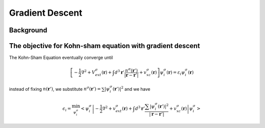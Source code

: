 Gradient Descent
================


Background
----------





The objective for Kohn-sham equation with gradient descent
----------------------------------------------------------

The Kohn-Sham Equation eventually converge until

.. math::
  \left[  -\dfrac{1}{2}\nabla ^2 + V^\sigma_{ext}(\boldsymbol{r}) + \int d^3 \boldsymbol{r}' \dfrac{n^\sigma(\boldsymbol{r}')}{\vert \boldsymbol{r} - \boldsymbol{r}'\vert}  + v^\sigma_{xc}(\boldsymbol{r}) \right] \psi_i^\sigma (\boldsymbol{r}) =  \varepsilon_i \psi^\sigma_i(\boldsymbol{r} )

instead of fixing :math:`n(\boldsymbol{r}')`, we substitute :math:`n^\sigma(\boldsymbol{r}')=\sum \vert \psi^\sigma_i(\boldsymbol{r}') \vert^2` and we have

.. math::
    \epsilon_i = \min_{\psi^\sigma_i} \left<\psi^\sigma_i \left\vert -\dfrac{1}{2}\nabla ^2 + v^\sigma_{ext}(\boldsymbol{r}) + \int d^3 \boldsymbol{r}' \dfrac{\sum \vert \psi^\sigma_i(\boldsymbol{r}') \vert^2}{\vert \boldsymbol{r} - \boldsymbol{r}'\vert}  + v^\sigma_{xc}(\boldsymbol{r}) \right\vert \psi^\sigma_i \right>


